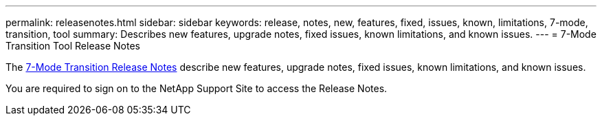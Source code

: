 ---
permalink: releasenotes.html
sidebar: sidebar
keywords: release, notes, new, features, fixed, issues, known, limitations, 7-mode, transition, tool
summary: Describes new features, upgrade notes, fixed issues, known limitations, and known issues.
---
= 7-Mode Transition Tool Release Notes

The link:https://library.netapp.com/ecm/ecm_download_file/ECMLP2875292[7-Mode Transition Release Notes] describe new features, upgrade notes, fixed issues, known limitations, and known issues.

You are required to sign on to the NetApp Support Site to access the Release Notes.
